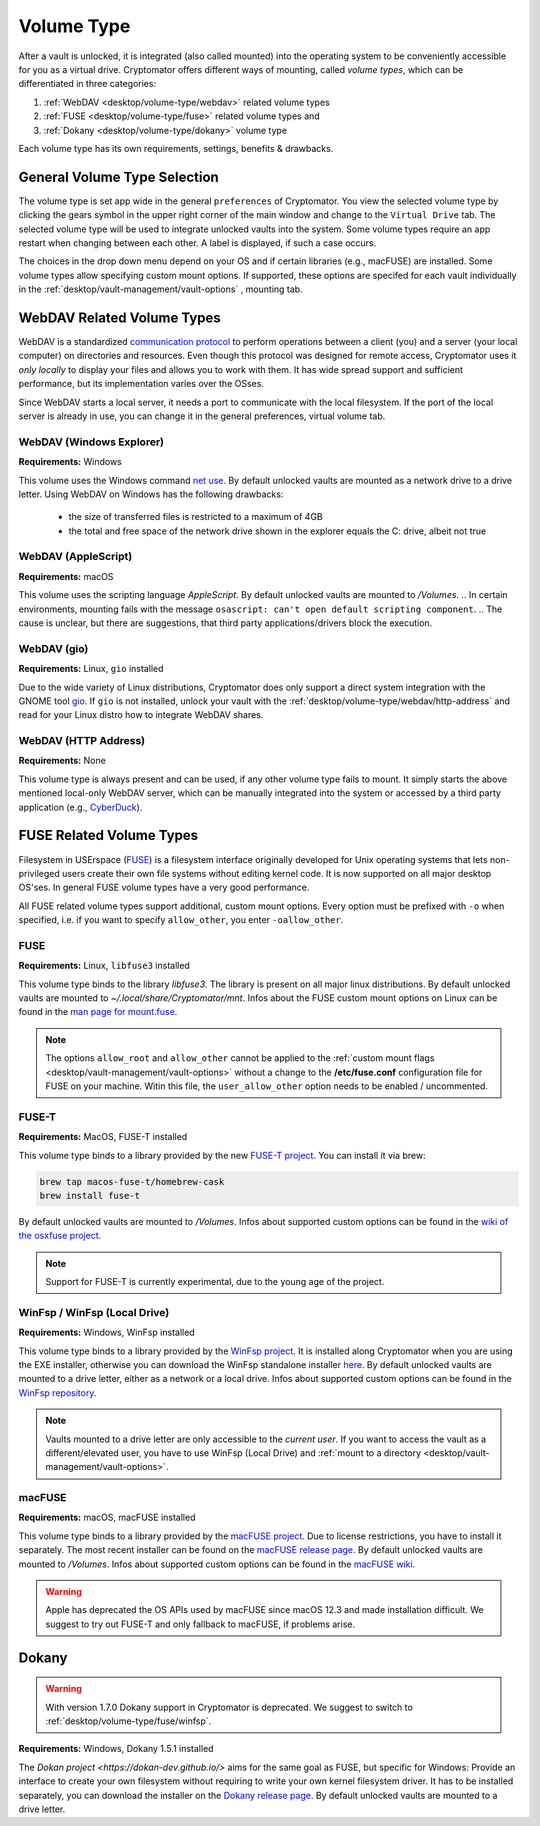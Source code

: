 Volume Type
===========

After a vault is unlocked, it is integrated (also called mounted) into the operating system to be conveniently accessible for you as a virtual drive.
Cryptomator offers different ways of mounting, called *volume types*, which can be differentiated in three categories:

#. :ref:`WebDAV <desktop/volume-type/webdav>` related volume types
#. :ref:`FUSE <desktop/volume-type/fuse>` related volume types and
#. :ref:`Dokany <desktop/volume-type/dokany>` volume type

Each volume type has its own requirements, settings, benefits & drawbacks.


.. _desktop/volume-type/general-volume-type-selection:

General Volume Type Selection
-----------------------------

The volume type is set app wide in the general ``preferences`` of Cryptomator.
You view the selected volume type by clicking the gears symbol in the upper right corner of the main window and change to the ``Virtual Drive`` tab.
The selected volume type will be used to integrate unlocked vaults into the system.
Some volume types require an app restart when changing between each other.
A label is displayed, if such a case occurs.

.. image:: ../img/desktop/preferences-virtual-drive.png
    :alt: Virtual Drive Tab in Preferences

The choices in the drop down menu depend on your OS and if certain libraries (e.g., macFUSE) are installed.
Some volume types allow specifying custom mount options.
If supported, these options are specifed for each vault individually in the :ref:`desktop/vault-management/vault-options` , mounting tab.


.. _desktop/volume-type/webdav:

WebDAV Related Volume Types
---------------------------

WebDAV is a standardized `communication protocol <https://en.wikipedia.org/wiki/WebDAV>`_ to perform operations between a client (you) and a server (your local computer) on directories and resources.
Even though this protocol was designed for remote access, Cryptomator uses it *only locally* to display your files and allows you to work with them.
It has wide spread support and sufficient performance, but its implementation varies over the OSses.

Since WebDAV starts a local server, it needs a port to communicate with the local filesystem.
If the port of the local server is already in use, you can change it in the general preferences, virtual volume tab.


.. _desktop/volume-type/webdav/explorer:

WebDAV (Windows Explorer)
^^^^^^^^^^^^^^^^^^^^^^^^^

**Requirements:** Windows

This volume uses the Windows command `net use <https://learn.microsoft.com/en-us/previous-versions/windows/it-pro/windows-server-2012-R2-and-2012/gg651155(v=ws.11)>`_.
By default unlocked vaults are mounted as a network drive to a drive letter.
Using WebDAV on Windows has the following drawbacks:

    * the size of transferred files is restricted to a maximum of 4GB
    * the total and free space of the network drive shown in the explorer equals the C: drive, albeit not true

.. Additionally, sometimes mounting fails with ``System error 67 has occurred. The network name cannot be found.`` (or its translations).
.. If it happens, follow you can follow the guide TODO to get access again.

.. _desktop/volume-type/webdav/applescript:

WebDAV (AppleScript)
^^^^^^^^^^^^^^^^^^^^

**Requirements:** macOS

This volume uses the scripting language `AppleScript`.
By default unlocked vaults are mounted to `/Volumes`.
.. In certain environments, mounting fails with the message ``osascript: can't open default scripting component``.
.. The cause is unclear, but there are suggestions, that third party applications/drivers block the execution.

.. _desktop/volume-type/webdav/gio:

WebDAV (gio)
^^^^^^^^^^^^

**Requirements:** Linux, ``gio`` installed

Due to the wide variety of  Linux distributions, Cryptomator does only support a direct system integration with the GNOME tool `gio <https://manpage.me/?gio>`_.
If ``gio`` is not installed, unlock your vault with the :ref:`desktop/volume-type/webdav/http-address` and read for your Linux distro how to integrate WebDAV shares.


.. _desktop/volume-type/webdav/http-address:

WebDAV (HTTP Address)
^^^^^^^^^^^^^^^^^^^^^

**Requirements:** None

This volume type is always present and can be used, if any other volume type fails to mount.
It simply starts the above mentioned local-only WebDAV server, which can be manually integrated into the system or accessed by a third party application (e.g., `CyberDuck <https://cyberduck.io/>`_).


.. _desktop/volume-type/fuse:

FUSE Related Volume Types
-------------------------

Filesystem in USErspace (`FUSE <https://en.wikipedia.org/wiki/Filesystem_in_Userspace>`_) is a filesystem interface originally developed for Unix operating systems that lets non-privileged users create their own file systems without editing kernel code.
It is now supported on all major desktop OS'ses.
In general FUSE volume types have a very good performance.

All FUSE related volume types support additional, custom mount options.
Every option must be prefixed with ``-o`` when specified, i.e. if you want to specify ``allow_other``, you enter ``-oallow_other``.


.. _desktop/volume-type/fuse/fuse:

FUSE
^^^^

**Requirements:** Linux, ``libfuse3`` installed

This volume type binds to the library `libfuse3`.
The library is present on all major linux distributions.
By default unlocked vaults are mounted to `~/.local/share/Cryptomator/mnt`.
Infos about the FUSE custom mount options on Linux can be found in the `man page for mount\.fuse <https://man7.org/linux/man-pages/man8/mount.fuse3.8.html>`_.

.. note::

    The options ``allow_root`` and ``allow_other`` cannot be applied to the :ref:`custom mount flags <desktop/vault-management/vault-options>` without a change to the **/etc/fuse.conf** configuration file for FUSE on your machine. Witin this file, the ``user_allow_other`` option needs to be enabled / uncommented.


.. _desktop/volume-type/fuse/fuse-t:

FUSE-T
^^^^^^

**Requirements:** MacOS, FUSE-T installed

This volume type binds to a library provided by the new `FUSE-T project <https://www.fuse-t.org/>`_.
You can install it via brew:

.. code-block:: shell

    brew tap macos-fuse-t/homebrew-cask
    brew install fuse-t

By default unlocked vaults are mounted to `/Volumes`.
Infos about supported custom options can be found in the `wiki of the osxfuse project <https://github.com/osxfuse/osxfuse/wiki/Mount-options>`_.

.. note::

    Support for FUSE-T is currently experimental, due to the young age of the project.

.. _desktop/volume-type/fuse/winfsp:

WinFsp / WinFsp (Local Drive)
^^^^^^^^^^^^^^^^^^^^^^^^^^^^^

**Requirements:** Windows, WinFsp installed

This volume type binds to a library provided by the `WinFsp project <https://winfsp.dev/>`_.
It is installed along Cryptomator when you are using the EXE installer, otherwise you can download the WinFsp standalone installer `here <https://winfsp.dev/rel/>`_.
By default unlocked vaults are mounted to a drive letter, either as a network or a local drive.
Infos about supported custom options can be found in the `WinFsp repository <https://github.com/winfsp/winfsp/blob/c61679a35d041d843173fa3b2eba106b5ab7b01f/src/dll/fuse/fuse.c#L628-L654>`_.

.. note:: Vaults mounted to a drive letter are only accessible to the `current user`. If you want to access the vault as a different/elevated user, you have to use WinFsp (Local Drive) and :ref:`mount to a directory <desktop/vault-management/vault-options>`.


.. _desktop/volume-type/fuse/macFUSE:

macFUSE
^^^^^^^

**Requirements:** macOS, macFUSE installed

This volume type binds to a library provided by the `macFUSE project <https://osxfuse.github.io/>`_.
Due to license restrictions, you have to install it separately.
The most recent installer can be found on the `macFUSE release page <https://github.com/osxfuse/osxfuse/releases>`_.
By default unlocked vaults are mounted to `/Volumes`.
Infos about supported custom options can be found in the `macFUSE wiki <https://github.com/osxfuse/osxfuse/wiki/Mount-options>`_.

.. warning::

    Apple has deprecated the OS APIs used by macFUSE since macOS 12.3 and made installation difficult. We suggest to try out FUSE-T and only fallback to macFUSE, if problems arise.


.. _desktop/volume-type/dokany:

Dokany
------

.. warning::

    With version 1.7.0 Dokany support in Cryptomator is deprecated. We suggest to switch to :ref:`desktop/volume-type/fuse/winfsp`.

**Requirements:** Windows, Dokany 1.5.1 installed

The `Dokan project <https://dokan-dev.github.io/>` aims for the same goal as FUSE, but specific for Windows: Provide an interface to create your own filesystem without requiring to write your own kernel filesystem driver.
It has to be installed separately, you can download the installer on the `Dokany release page <https://github.com/dokan-dev/dokany/releases/tag/v1.5.1.1000>`_.
By default unlocked vaults are mounted to a drive letter.

